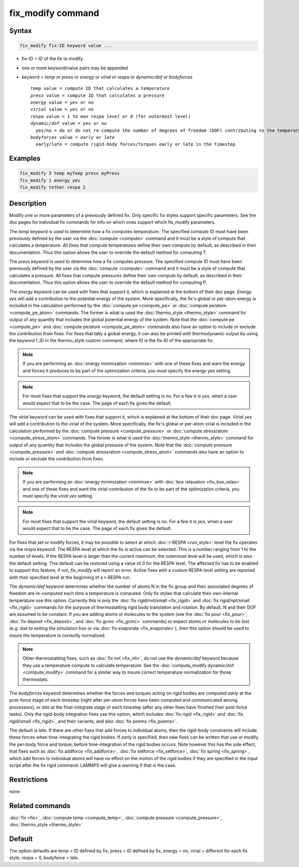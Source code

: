 .. index:: fix_modify

fix_modify command
==================

Syntax
""""""

.. code-block:: LAMMPS

   fix_modify fix-ID keyword value ...

* fix-ID = ID of the fix to modify
* one or more keyword/value pairs may be appended
* keyword = *temp* or *press* or *energy* or *virial* or *respa* or *dynamic/dof* or *bodyforces*

  .. parsed-literal::

       *temp* value = compute ID that calculates a temperature
       *press* value = compute ID that calculates a pressure
       *energy* value = *yes* or *no*
       *virial* value = *yes* or *no*
       *respa* value = *1* to *max respa level* or *0* (for outermost level)
       *dynamic/dof* value = *yes* or *no*
         yes/no = do or do not re-compute the number of degrees of freedom (DOF) contributing to the temperature
       *bodyforces* value = *early* or *late*
         early/late = compute rigid-body forces/torques early or late in the timestep

Examples
""""""""

.. code-block:: LAMMPS

   fix_modify 3 temp myTemp press myPress
   fix_modify 1 energy yes
   fix_modify tether respa 2

Description
"""""""""""

Modify one or more parameters of a previously defined fix.  Only
specific fix styles support specific parameters.  See the doc pages
for individual fix commands for info on which ones support which
fix_modify parameters.

The *temp* keyword is used to determine how a fix computes
temperature.  The specified compute ID must have been previously
defined by the user via the :doc:`compute <compute>` command and it must
be a style of compute that calculates a temperature.  All fixes that
compute temperatures define their own compute by default, as described
in their documentation.  Thus this option allows the user to override
the default method for computing T.

The *press* keyword is used to determine how a fix computes pressure.
The specified compute ID must have been previously defined by the user
via the :doc:`compute <compute>` command and it must be a style of
compute that calculates a pressure.  All fixes that compute pressures
define their own compute by default, as described in their
documentation.  Thus this option allows the user to override the
default method for computing P.

The *energy* keyword can be used with fixes that support it, which is
explained at the bottom of their doc page.  *Energy yes* will add a
contribution to the potential energy of the system.  More
specifically, the fix's global or per-atom energy is included in the
calculation performed by the :doc:`compute pe <compute_pe>` or
:doc:`compute pe/atom <compute_pe_atom>` commands.  The former is what
is used the :doc:`thermo_style <thermo_style>` command for output of
any quantity that includes the global potential energy of the system.
Note that the :doc:`compute pe <compute_pe>` and :doc:`compute pe/atom
<compute_pe_atom>` commands also have an option to include or exclude
the contribution from fixes.  For fixes that tally a global energy, it
can also be printed with thermodynamic output by using the keyword
f_ID in the thermo_style custom command, where ID is the fix-ID of the
appropriate fix.

.. note::

   If you are performing an :doc:`energy minimization <minimize>` with
   one of these fixes and want the energy and forces it produces to be
   part of the optimization criteria, you must specify the *energy
   yes* setting.

.. note::

   For most fixes that support the *energy* keyword, the default
   setting is *no*.  For a few it is *yes*, when a user would expect
   that to be the case.  The page of each fix gives the default.

The *virial* keyword can be used with fixes that support it, which is
explained at the bottom of their doc page.  *Virial yes* will add a
contribution to the virial of the system.  More specifically, the
fix's global or per-atom virial is included in the calculation
performed by the :doc:`compute pressure <compute_pressure>` or
:doc:`compute stress/atom <compute_stress_atom>` commands.  The former
is what is used the :doc:`thermo_style <thermo_style>` command for
output of any quantity that includes the global pressure of the
system.  Note that the :doc:`compute pressure <compute_pressure>` and
:doc:`compute stress/atom <compute_stress_atom>` commands also have an
option to include or exclude the contribution from fixes.

.. note::

   If you are performing an :doc:`energy minimization <minimize>` with
   :doc:`box relaxation <fix_box_relax>` and one of these fixes and
   want the virial contribution of the fix to be part of the
   optimization criteria, you must specify the *virial yes* setting.

.. note::

   For most fixes that support the *virial* keyword, the default
   setting is *no*.  For a few it is *yes*, when a user would expect
   that to be the case.  The page of each fix gives the default.

For fixes that set or modify forces, it may be possible to select at
which :doc:`r-RESPA <run_style>` level the fix operates via the *respa*
keyword. The RESPA level at which the fix is active can be selected.
This is a number ranging from 1 to the number of levels. If the RESPA
level is larger than the current maximum, the outermost level will be
used, which is also the default setting. This default can be restored
using a value of *0* for the RESPA level. The affected fix has to be
enabled to support this feature; if not, *fix_modify* will report an
error. Active fixes with a custom RESPA level setting are reported
with their specified level at the beginning of a r-RESPA run.

The *dynamic/dof* keyword determines whether the number of atoms N in
the fix group and their associated degrees of freedom are re-computed
each time a temperature is computed.  Only fix styles that calculate
their own internal temperature use this option.  Currently this is
only the :doc:`fix rigid/nvt/small <fix_rigid>` and :doc:`fix
rigid/npt/small <fix_rigid>` commands for the purpose of
thermostatting rigid body translation and rotation.  By default, N and
their DOF are assumed to be constant.  If you are adding atoms or
molecules to the system (see the :doc:`fix pour <fix_pour>`, :doc:`fix
deposit <fix_deposit>`, and :doc:`fix gcmc <fix_gcmc>` commands) or
expect atoms or molecules to be lost (e.g. due to exiting the
simulation box or via :doc:`fix evaporate <fix_evaporate>`), then this
option should be used to insure the temperature is correctly
normalized.

.. note::

   Other thermostatting fixes, such as :doc:`fix nvt <fix_nh>`, do
   not use the *dynamic/dof* keyword because they use a temperature
   compute to calculate temperature.  See the :doc:`compute_modify dynamic/dof <compute_modify>` command for a similar way to insure
   correct temperature normalization for those thermostats.

The *bodyforces* keyword determines whether the forces and torques
acting on rigid bodies are computed *early* at the post-force stage of
each timestep (right after per-atom forces have been computed and
communicated among processors), or *late* at the final-integrate stage
of each timestep (after any other fixes have finished their post-force
tasks).  Only the rigid-body integration fixes use this option, which
includes :doc:`fix rigid <fix_rigid>` and :doc:`fix rigid/small <fix_rigid>`, and their variants, and also :doc:`fix poems <fix_poems>`.

The default is *late*\ .  If there are other fixes that add forces to
individual atoms, then the rigid-body constraints will include these
forces when time-integrating the rigid bodies.  If *early* is
specified, then new fixes can be written that use or modify the
per-body force and torque, before time-integration of the rigid bodies
occurs.  Note however this has the side effect, that fixes such as
:doc:`fix addforce <fix_addforce>`, :doc:`fix setforce <fix_setforce>`,
:doc:`fix spring <fix_spring>`, which add forces to individual atoms
will have no effect on the motion of the rigid bodies if they are
specified in the input script after the fix rigid command.  LAMMPS
will give a warning if that is the case.

Restrictions
""""""""""""
none

Related commands
""""""""""""""""

:doc:`fix <fix>`, :doc:`compute temp <compute_temp>`, :doc:`compute pressure <compute_pressure>`, :doc:`thermo_style <thermo_style>`

Default
"""""""

The option defaults are temp = ID defined by fix, press = ID defined
by fix, energy = no, virial = different for each fix style, respa = 0,
bodyforce = late.
